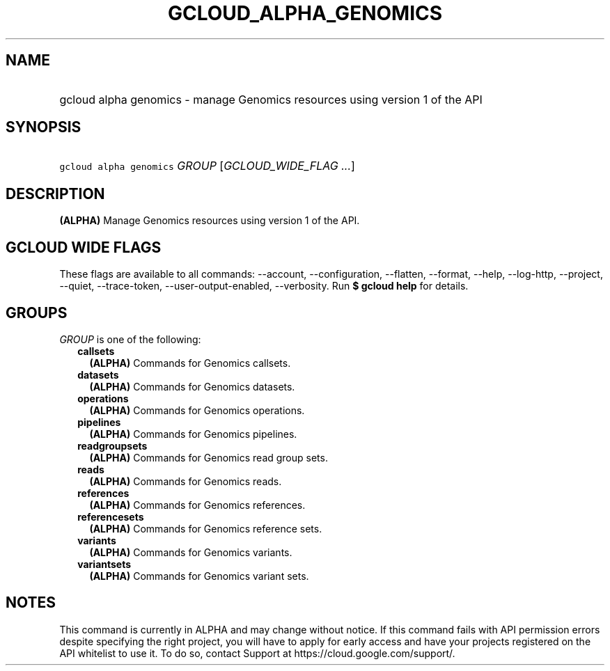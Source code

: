 
.TH "GCLOUD_ALPHA_GENOMICS" 1



.SH "NAME"
.HP
gcloud alpha genomics \- manage Genomics resources using version 1 of the API



.SH "SYNOPSIS"
.HP
\f5gcloud alpha genomics\fR \fIGROUP\fR [\fIGCLOUD_WIDE_FLAG\ ...\fR]



.SH "DESCRIPTION"

\fB(ALPHA)\fR Manage Genomics resources using version 1 of the API.



.SH "GCLOUD WIDE FLAGS"

These flags are available to all commands: \-\-account, \-\-configuration,
\-\-flatten, \-\-format, \-\-help, \-\-log\-http, \-\-project, \-\-quiet,
\-\-trace\-token, \-\-user\-output\-enabled, \-\-verbosity. Run \fB$ gcloud
help\fR for details.



.SH "GROUPS"

\f5\fIGROUP\fR\fR is one of the following:

.RS 2m
.TP 2m
\fBcallsets\fR
\fB(ALPHA)\fR Commands for Genomics callsets.

.TP 2m
\fBdatasets\fR
\fB(ALPHA)\fR Commands for Genomics datasets.

.TP 2m
\fBoperations\fR
\fB(ALPHA)\fR Commands for Genomics operations.

.TP 2m
\fBpipelines\fR
\fB(ALPHA)\fR Commands for Genomics pipelines.

.TP 2m
\fBreadgroupsets\fR
\fB(ALPHA)\fR Commands for Genomics read group sets.

.TP 2m
\fBreads\fR
\fB(ALPHA)\fR Commands for Genomics reads.

.TP 2m
\fBreferences\fR
\fB(ALPHA)\fR Commands for Genomics references.

.TP 2m
\fBreferencesets\fR
\fB(ALPHA)\fR Commands for Genomics reference sets.

.TP 2m
\fBvariants\fR
\fB(ALPHA)\fR Commands for Genomics variants.

.TP 2m
\fBvariantsets\fR
\fB(ALPHA)\fR Commands for Genomics variant sets.


.RE
.sp

.SH "NOTES"

This command is currently in ALPHA and may change without notice. If this
command fails with API permission errors despite specifying the right project,
you will have to apply for early access and have your projects registered on the
API whitelist to use it. To do so, contact Support at
https://cloud.google.com/support/.


